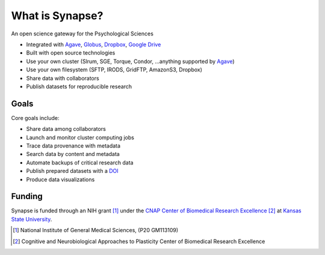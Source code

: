 ################
What is Synapse?
################

An open science gateway for the Psychological Sciences

* Integrated with Agave_, Globus_, Dropbox_, `Google Drive`_
* Built with open source technologies
* Use your own cluster (Slrum, SGE, Torque, Condor, ...anything supported by Agave_)
* Use your own filesystem (SFTP, IRODS, GridFTP, AmazonS3, Dropbox)
* Share data with collaborators
* Publish datasets for reproducible research

.. _Agave: https://agaveapi.co/
.. _Globus: https://www.globus.org/
.. _Dropbox: https://www.dropbox.com/
.. _`Google Drive`: https://www.google.com/drive/

Goals
=====

Core goals include:

* Share data among collaborators
* Launch and monitor cluster computing jobs
* Trace data provenance with metadata
* Search data by content and metadata
* Automate backups of critical research data
* Publish prepared datasets with a DOI_
* Produce data visualizations

.. _DOI: https://www.doi.org/

Funding
=======

Synapse is funded through an NIH grant [1]_ under the
`CNAP Center of Biomedical Research Excellence <cnap_>`_ [2]_ at
`Kansas State University <http://www.k-state.edu>`_.

.. [1] National Institute of General Medical Sciences, (P20 GM113109)

.. [2] Cognitive and Neurobiological Approaches to Plasticity Center of
       Biomedical Research Excellence

.. _cnap: http://www.k-state.edu/cnap/